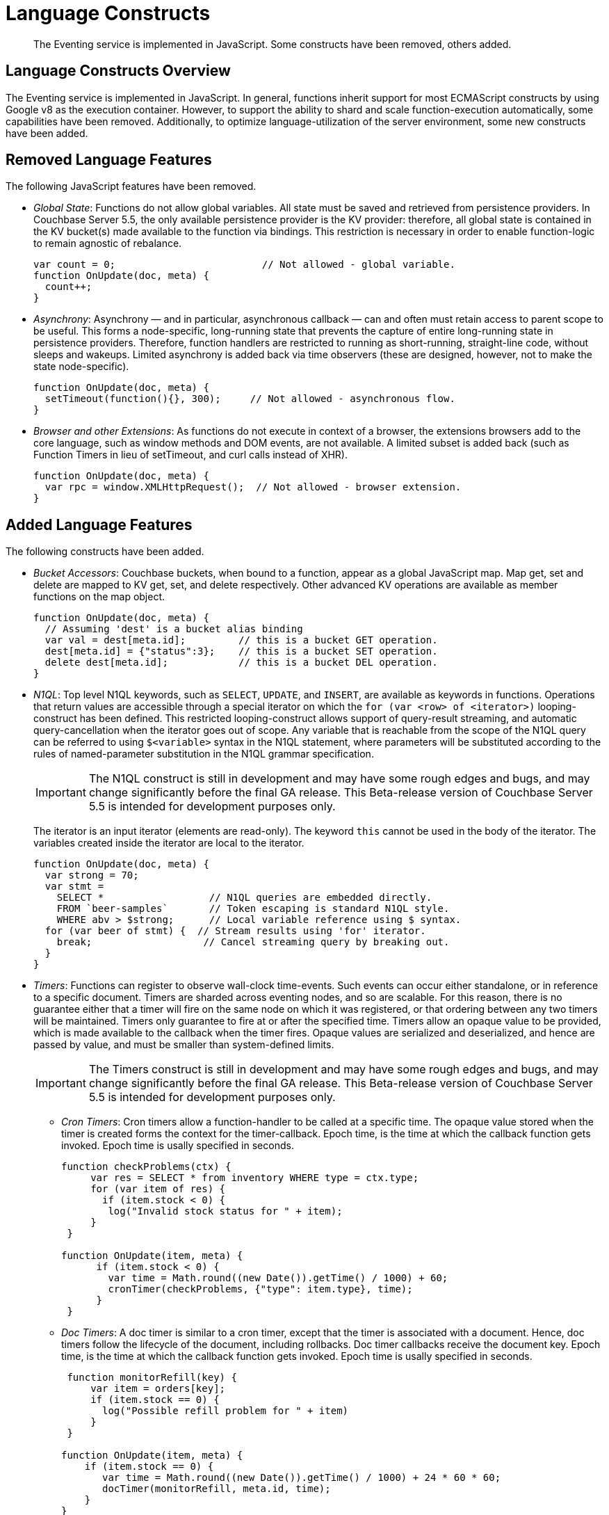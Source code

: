 [#eventing_language_constructs]
= Language Constructs

[abstract]
The Eventing service is implemented in JavaScript.
Some constructs have been removed, others added.

== Language Constructs Overview

The Eventing service is implemented in JavaScript.
In general, functions inherit support for most ECMAScript constructs by using Google v8 as the execution container.
However, to support the ability to shard and scale function-execution automatically, some capabilities have been removed.
Additionally, to optimize language-utilization of the server environment, some new constructs have been added.

== Removed Language Features

The following JavaScript features have been removed.

* _Global State_: Functions do not allow global variables.
All state must be saved and retrieved from persistence providers.
In Couchbase Server 5.5, the only available persistence provider is the KV provider: therefore, all global state is contained in the KV bucket(s) made available to the function via bindings.
This restriction is necessary in order to enable function-logic to remain agnostic of rebalance.
+
[source,javascript]
----
var count = 0;                         // Not allowed - global variable.
function OnUpdate(doc, meta) {
  count++;
}
----

* _Asynchrony_: Asynchrony — and in particular, asynchronous callback  — can and often must retain access to parent scope to be useful.
This forms a node-specific, long-running state that prevents the capture of entire long-running state in persistence providers.
Therefore, function handlers are restricted to running as short-running, straight-line code, without sleeps and wakeups.
Limited asynchrony is added back via time observers (these are designed, however, not to make the state node-specific).
+
[source,javascript]
----
function OnUpdate(doc, meta) {
  setTimeout(function(){}, 300);     // Not allowed - asynchronous flow.
}
----

* _Browser and other Extensions_: As functions do not execute in context of a browser, the extensions browsers add to the core language, such as window methods and DOM events, are not available.
A limited subset is added back (such as Function Timers in lieu of setTimeout, and curl calls instead of XHR).
+
[source,javascript]
----
function OnUpdate(doc, meta) {
  var rpc = window.XMLHttpRequest();  // Not allowed - browser extension.
}
----

== Added Language Features

The following constructs have been added.

* _Bucket Accessors_: Couchbase buckets, when bound to a function, appear as a global JavaScript map.
Map get, set and delete are mapped to KV get, set, and delete respectively.
Other advanced KV operations are available as member functions on the map object.
+
[source,javascript]
----
function OnUpdate(doc, meta) {
  // Assuming 'dest' is a bucket alias binding
  var val = dest[meta.id];         // this is a bucket GET operation.
  dest[meta.id] = {"status":3};    // this is a bucket SET operation.
  delete dest[meta.id];            // this is a bucket DEL operation.
}
----

* _N1QL_: Top level N1QL keywords, such as `SELECT`, `UPDATE`, and `INSERT`, are available as keywords in functions.
Operations that return values are accessible through a special iterator on which the `for (var <row> of <iterator>)` looping-construct has been defined.
This restricted looping-construct allows support of query-result streaming, and automatic query-cancellation when the iterator goes out of scope.
Any variable that is reachable from the scope of the N1QL query can be referred to using `$<variable>` syntax in the N1QL statement, where parameters will be substituted according to the rules of named-parameter substitution in the N1QL grammar specification.
+
IMPORTANT: The N1QL construct is still in development and may have some rough edges and bugs, and may change significantly before the final GA release.
This Beta-release version of Couchbase Server 5.5 is intended for development purposes only.
+
The iterator is an input iterator (elements are read-only).
The keyword `this` cannot be used in the body of the iterator.
The variables created inside the iterator are local to the iterator.
+
[source,javascript]
----
function OnUpdate(doc, meta) {
  var strong = 70;
  var stmt =
    SELECT *                  // N1QL queries are embedded directly.
    FROM `beer-samples`       // Token escaping is standard N1QL style.
    WHERE abv > $strong;      // Local variable reference using $ syntax.
  for (var beer of stmt) {  // Stream results using 'for' iterator.
    break;                   // Cancel streaming query by breaking out.
  }
}
----

* _Timers_: Functions can register to observe wall-clock time-events.
Such events can occur either standalone, or in reference to a specific document.
Timers are sharded across eventing nodes, and so are scalable.
For this reason, there is no guarantee either that a timer will fire on the same node on which it was registered, or that ordering between any two timers will be maintained.
Timers only guarantee to fire at or after the specified time.
Timers allow an opaque value to be provided, which is made available to the callback when the timer fires.
Opaque values are serialized and deserialized, and hence are passed by value, and must be smaller than system-defined limits.
+
IMPORTANT: The Timers construct is still in development and may have some rough edges and bugs, and may change significantly before the final GA release.
This Beta-release version of Couchbase Server 5.5 is intended for development purposes only.

 ** _Cron Timers_: Cron timers allow a function-handler to be called at a specific time.
The opaque value stored when the timer is created forms the context for the timer-callback.
Epoch time, is the time at which the callback function gets invoked.
Epoch time is usally specified in seconds.
+
[source,javascript]
----
function checkProblems(ctx) {
     var res = SELECT * from inventory WHERE type = ctx.type;
     for (var item of res) {
       if (item.stock < 0) {
        log("Invalid stock status for " + item);
     }
 }

function OnUpdate(item, meta) {
      if (item.stock < 0) {
        var time = Math.round((new Date()).getTime() / 1000) + 60;
        cronTimer(checkProblems, {"type": item.type}, time);
      }
 }
----

 ** _Doc Timers_: A doc timer is similar to a cron timer, except that the timer is associated with a document.
Hence, doc timers follow the lifecycle of the document, including rollbacks.
Doc timer callbacks receive the document key.
Epoch time, is the time at which the callback function gets invoked.
Epoch time is usally specified in seconds.
+
[source,javascript]
----
 function monitorRefill(key) {
     var item = orders[key];
     if (item.stock == 0) {
       log("Possible refill problem for " + item)
     }
 }

function OnUpdate(item, meta) {
    if (item.stock == 0) {
       var time = Math.round((new Date()).getTime() / 1000) + 24 * 60 * 60;
       docTimer(monitorRefill, meta.id, time);
    }
}
----

== Handler Signatures

The Eventing service makes the following event-handlers available.

* _Insert/Update Handler_: Gets called when a document is created or modified.
The following limitations exist:

 ** If a document is modified several times in a short duration, the calls may be coalesced into a single event, due to deduplication.
 ** It is not possible to distinguish Create from Update operations.

+
[source,javascript]
----
function OnUpdate(doc, meta) {

  if (doc.type === 'order' && doc.value > 5000) {

    //‘phonverify’ is a bucket alias that is specified as a binding.

    phoneverify[meta.id] = doc.customer;
  }
}
----

* _Delete Handler_: Gets called when a document is deleted.
The following limitations exist:

 ** It is not possible to distinguish Expiration from Delete operations.
 ** It is not possible to get the value of the document that either was just deleted or expired.

+
[source,javascript]
----
function OnDelete(meta) {
  var stmt = SELECT id from orders WHERE shipaddr = $meta.id;
    for (var id of stmt) {
      log("Address invalidated for pending order: " + id);
  }
  }
----
